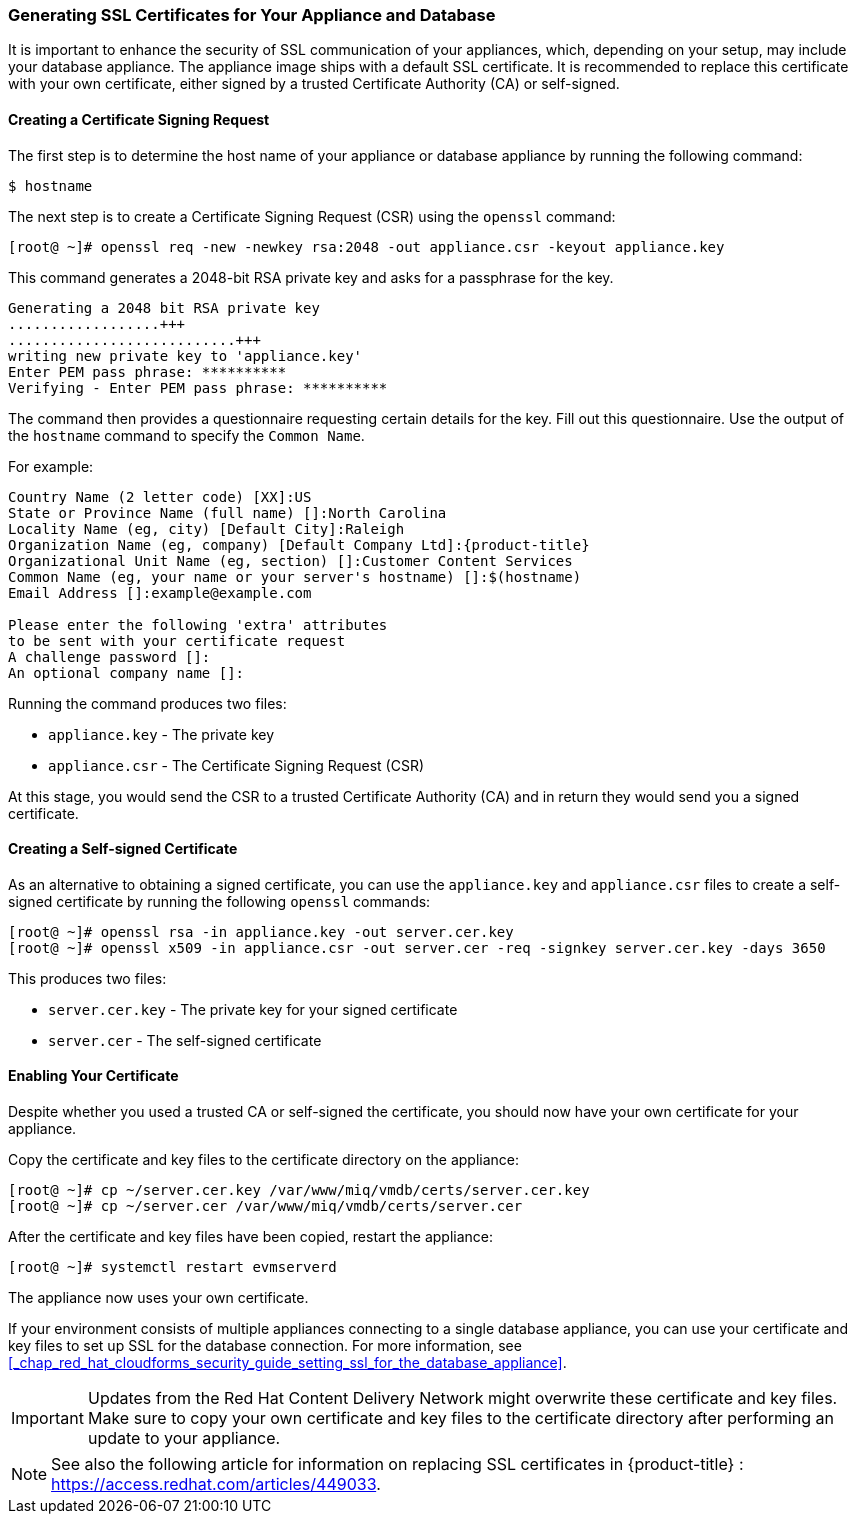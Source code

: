 [[_chap_red_hat_cloudforms_security_guide_ssl_certs]]
=== Generating SSL Certificates for Your Appliance and Database

It is important to enhance the security of SSL communication of your appliances, which, depending on your setup, may include your database appliance.
The appliance image ships with a default SSL certificate.
It is recommended to replace this certificate with your own certificate, either signed by a trusted Certificate Authority (CA) or self-signed.

[[creating-a-certificate-signing-request]]
==== Creating a Certificate Signing Request

The first step is to determine the host name of your appliance or database appliance by running the following command:

------

$ hostname
------

The next step is to create a Certificate Signing Request (CSR) using the `openssl` command:

------

[root@ ~]# openssl req -new -newkey rsa:2048 -out appliance.csr -keyout appliance.key
------

This command generates a 2048-bit RSA private key and asks for a passphrase for the key.

------

Generating a 2048 bit RSA private key
..................+++
...........................+++
writing new private key to 'appliance.key'
Enter PEM pass phrase: **********
Verifying - Enter PEM pass phrase: **********
------

The command then provides a questionnaire requesting certain details for the key.
Fill out this questionnaire.
Use the output of the `hostname` command to specify the `Common Name`.

For example:

[subs="verbatim,attributes"]
------
Country Name (2 letter code) [XX]:US
State or Province Name (full name) []:North Carolina
Locality Name (eg, city) [Default City]:Raleigh
Organization Name (eg, company) [Default Company Ltd]:{product-title}
Organizational Unit Name (eg, section) []:Customer Content Services
Common Name (eg, your name or your server's hostname) []:$(hostname)
Email Address []:example@example.com

Please enter the following 'extra' attributes
to be sent with your certificate request
A challenge password []:
An optional company name []:
------

Running the command produces two files:

* `appliance.key` - The private key
* `appliance.csr` - The Certificate Signing Request (CSR)

At this stage, you would send the CSR to a trusted Certificate Authority (CA) and in return they would send you a signed certificate.

[[creating-a-self-signed-certificate]]
==== Creating a Self-signed Certificate

As an alternative to obtaining a signed certificate, you can use the `appliance.key` and `appliance.csr` files to create a self-signed certificate by running the following `openssl` commands:

------

[root@ ~]# openssl rsa -in appliance.key -out server.cer.key
[root@ ~]# openssl x509 -in appliance.csr -out server.cer -req -signkey server.cer.key -days 3650
------

This produces two files:

* `server.cer.key` - The private key for your signed certificate
* `server.cer` - The self-signed certificate

[[_enabling_the_appliance_to_use_your_certificate]]
==== Enabling Your Certificate

Despite whether you used a trusted CA or self-signed the certificate, you should now have your own certificate for your appliance.

Copy the certificate and key files to the certificate directory on the appliance:

------

[root@ ~]# cp ~/server.cer.key /var/www/miq/vmdb/certs/server.cer.key
[root@ ~]# cp ~/server.cer /var/www/miq/vmdb/certs/server.cer
------

After the certificate and key files have been copied, restart the appliance:

------

[root@ ~]# systemctl restart evmserverd
------

The appliance now uses your own certificate.

If your environment consists of multiple appliances connecting to a single database appliance, you can use your certificate and key files to set up SSL for the database connection.
For more information, see <<_chap_red_hat_cloudforms_security_guide_setting_ssl_for_the_database_appliance>>.

IMPORTANT: Updates from the Red Hat Content Delivery Network might overwrite these certificate and key files.
Make sure to copy your own certificate and key files to the certificate directory after performing an update to your appliance.

NOTE: See also the following article for information on replacing SSL certificates in {product-title} : https://access.redhat.com/articles/449033.




